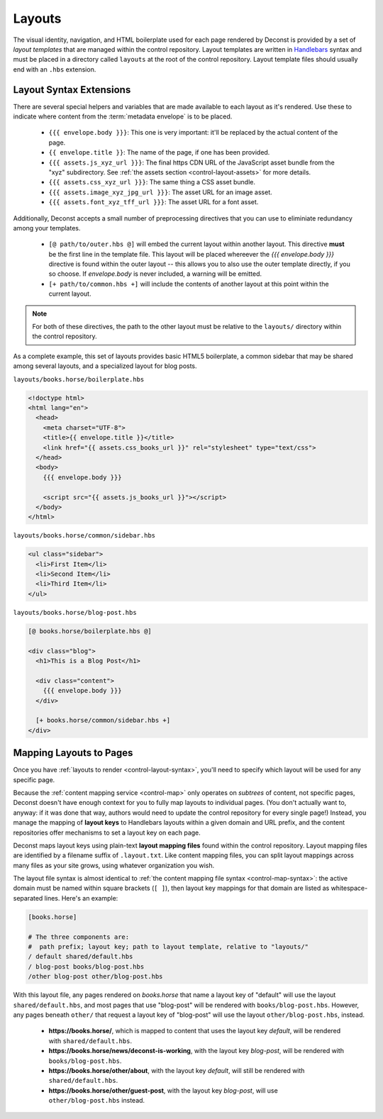 .. _control-layout:

Layouts
-------

The visual identity, navigation, and HTML boilerplate used for each page rendered by Deconst is provided by a set of *layout templates* that are managed within the control repository. Layout templates are written in `Handlebars <http://handlebarsjs.com/>`_ syntax and must be placed in a directory called ``layouts`` at the root of the control repository. Layout template files should usually end with an ``.hbs`` extension.

.. _control-layout-syntax:

Layout Syntax Extensions
^^^^^^^^^^^^^^^^^^^^^^^^

There are several special helpers and variables that are made available to each layout as it's rendered. Use these to indicate where content from the :term:`metadata envelope` is to be placed.

 * ``{{{ envelope.body }}}``: This one is very important: it'll be replaced by the actual content of the page.
 * ``{{ envelope.title }}``: The name of the page, if one has been provided.
 * ``{{{ assets.js_xyz_url }}}``: The final https CDN URL of the JavaScript asset bundle from the "xyz" subdirectory. See :ref:`the assets section <control-layout-assets>` for more details.
 * ``{{{ assets.css_xyz_url }}}``: The same thing a CSS asset bundle.
 * ``{{{ assets.image_xyz_jpg_url }}}``: The asset URL for an image asset.
 * ``{{{ assets.font_xyz_tff_url }}}``: The asset URL for a font asset.

Additionally, Deconst accepts a small number of preprocessing directives that you can use to eliminiate redundancy among your templates.

 * ``[@ path/to/outer.hbs @]`` will embed the current layout within another layout. This directive **must** be the first line in the template file. This layout will be placed whereever the *{{{ envelope.body }}}* directive is found within the outer layout -- this allows you to also use the outer template directly, if you so choose. If *envelope.body* is never included, a warning will be emitted.
 * ``[+ path/to/common.hbs +]`` will include the contents of another layout at this point within the current layout.

.. note::

  For both of these directives, the path to the other layout must be relative to the ``layouts/`` directory within the control repository.

As a complete example, this set of layouts provides basic HTML5 boilerplate, a common sidebar that may be shared among several layouts, and a specialized layout for blog posts.

``layouts/books.horse/boilerplate.hbs``

.. code-block:: html

  <!doctype html>
  <html lang="en">
    <head>
      <meta charset="UTF-8">
      <title>{{ envelope.title }}</title>
      <link href="{{ assets.css_books_url }}" rel="stylesheet" type="text/css">
    </head>
    <body>
      {{{ envelope.body }}}

      <script src="{{ assets.js_books_url }}"></script>
    </body>
  </html>

``layouts/books.horse/common/sidebar.hbs``

.. code-block:: html

  <ul class="sidebar">
    <li>First Item</li>
    <li>Second Item</li>
    <li>Third Item</li>
  </ul>

``layouts/books.horse/blog-post.hbs``

.. code-block:: html

  [@ books.horse/boilerplate.hbs @]

  <div class="blog">
    <h1>This is a Blog Post</h1>

    <div class="content">
      {{{ envelope.body }}}
    </div>

    [+ books.horse/common/sidebar.hbs +]
  </div>

.. _control-layout-map:

Mapping Layouts to Pages
^^^^^^^^^^^^^^^^^^^^^^^^

Once you have :ref:`layouts to render <control-layout-syntax>`, you'll need to specify which layout will be used for any specific page.

Because the :ref:`content mapping service <control-map>` only operates on *subtrees* of content, not specific pages, Deconst doesn't have enough context for you to fully map layouts to individual pages. (You don't actually want to, anyway: if it was done that way, authors would need to update the control repository for every single page!) Instead, you manage the mapping of **layout keys** to Handlebars layouts within a given domain and URL prefix, and the content repositories offer mechanisms to set a layout key on each page.

Deconst maps layout keys using plain-text **layout mapping files** found within the control repository. Layout mapping files are identified by a filename suffix of ``.layout.txt``. Like content mapping files, you can split layout mappings across many files as your site grows, using whatever organization you wish.

The layout file syntax is almost identical to :ref:`the content mapping file syntax <control-map-syntax>`: the active domain must be named within square brackets (``[ ]``), then layout key mappings for that domain are listed as whitespace-separated lines. Here's an example:

.. code-block:: text

  [books.horse]

  # The three components are:
  #  path prefix; layout key; path to layout template, relative to "layouts/"
  / default shared/default.hbs
  / blog-post books/blog-post.hbs
  /other blog-post other/blog-post.hbs

With this layout file, any pages rendered on *books.horse* that name a layout key of "default" will use the layout ``shared/default.hbs``, and most pages that use "blog-post" will be rendered with ``books/blog-post.hbs``. However, any pages beneath ``other/`` that request a layout key of "blog-post" will use the layout ``other/blog-post.hbs``, instead.

 * **https://books.horse/**, which is mapped to content that uses the layout key *default*, will be rendered with ``shared/default.hbs``.
 * **https://books.horse/news/deconst-is-working**, with the layout key *blog-post*, will be rendered with ``books/blog-post.hbs``.
 * **https://books.horse/other/about**, with the layout key *default*, will still be rendered with ``shared/default.hbs``.
 * **https://books.horse/other/guest-post**, with the layout key *blog-post*, will use ``other/blog-post.hbs`` instead.
